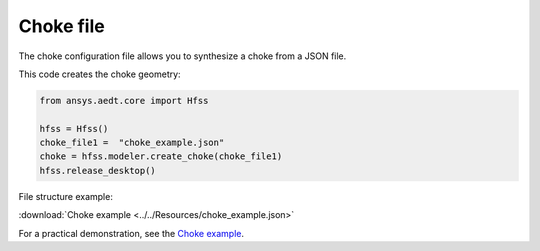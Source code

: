 Choke file
==========

The choke configuration file allows you to synthesize a choke from a JSON file.

This code creates the choke geometry:

.. code:: python

    from ansys.aedt.core import Hfss

    hfss = Hfss()
    choke_file1 =  "choke_example.json"
    choke = hfss.modeler.create_choke(choke_file1)
    hfss.release_desktop()

File structure example:

:download:`Choke example <../../Resources/choke_example.json>`

For a practical demonstration, see the
`Choke example <https://aedt.docs.pyansys.com/version/stable/examples/02-HFSS/HFSS_Choke.html#sphx-glr-examples-02-hfss-hfss-choke-py>`_.
